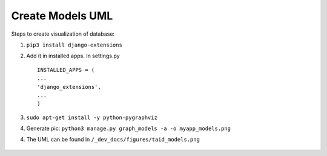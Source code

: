 Create Models UML
============================

Steps to create visualization of database:

1. ``pip3 install django-extensions``

2. Add it in installed apps. In settings.py

   ::

       INSTALLED_APPS = (
       ...
       'django_extensions',
       ...
       )

3. ``sudo apt-get install -y python-pygraphviz``

4. Generate pic:
   ``python3 manage.py graph_models -a -o myapp_models.png``

4. The UML can be found in ``/_dev_docs/figures/taid_models.png``
  .. image:: ../_dev_docs/figures/taid_models.png
